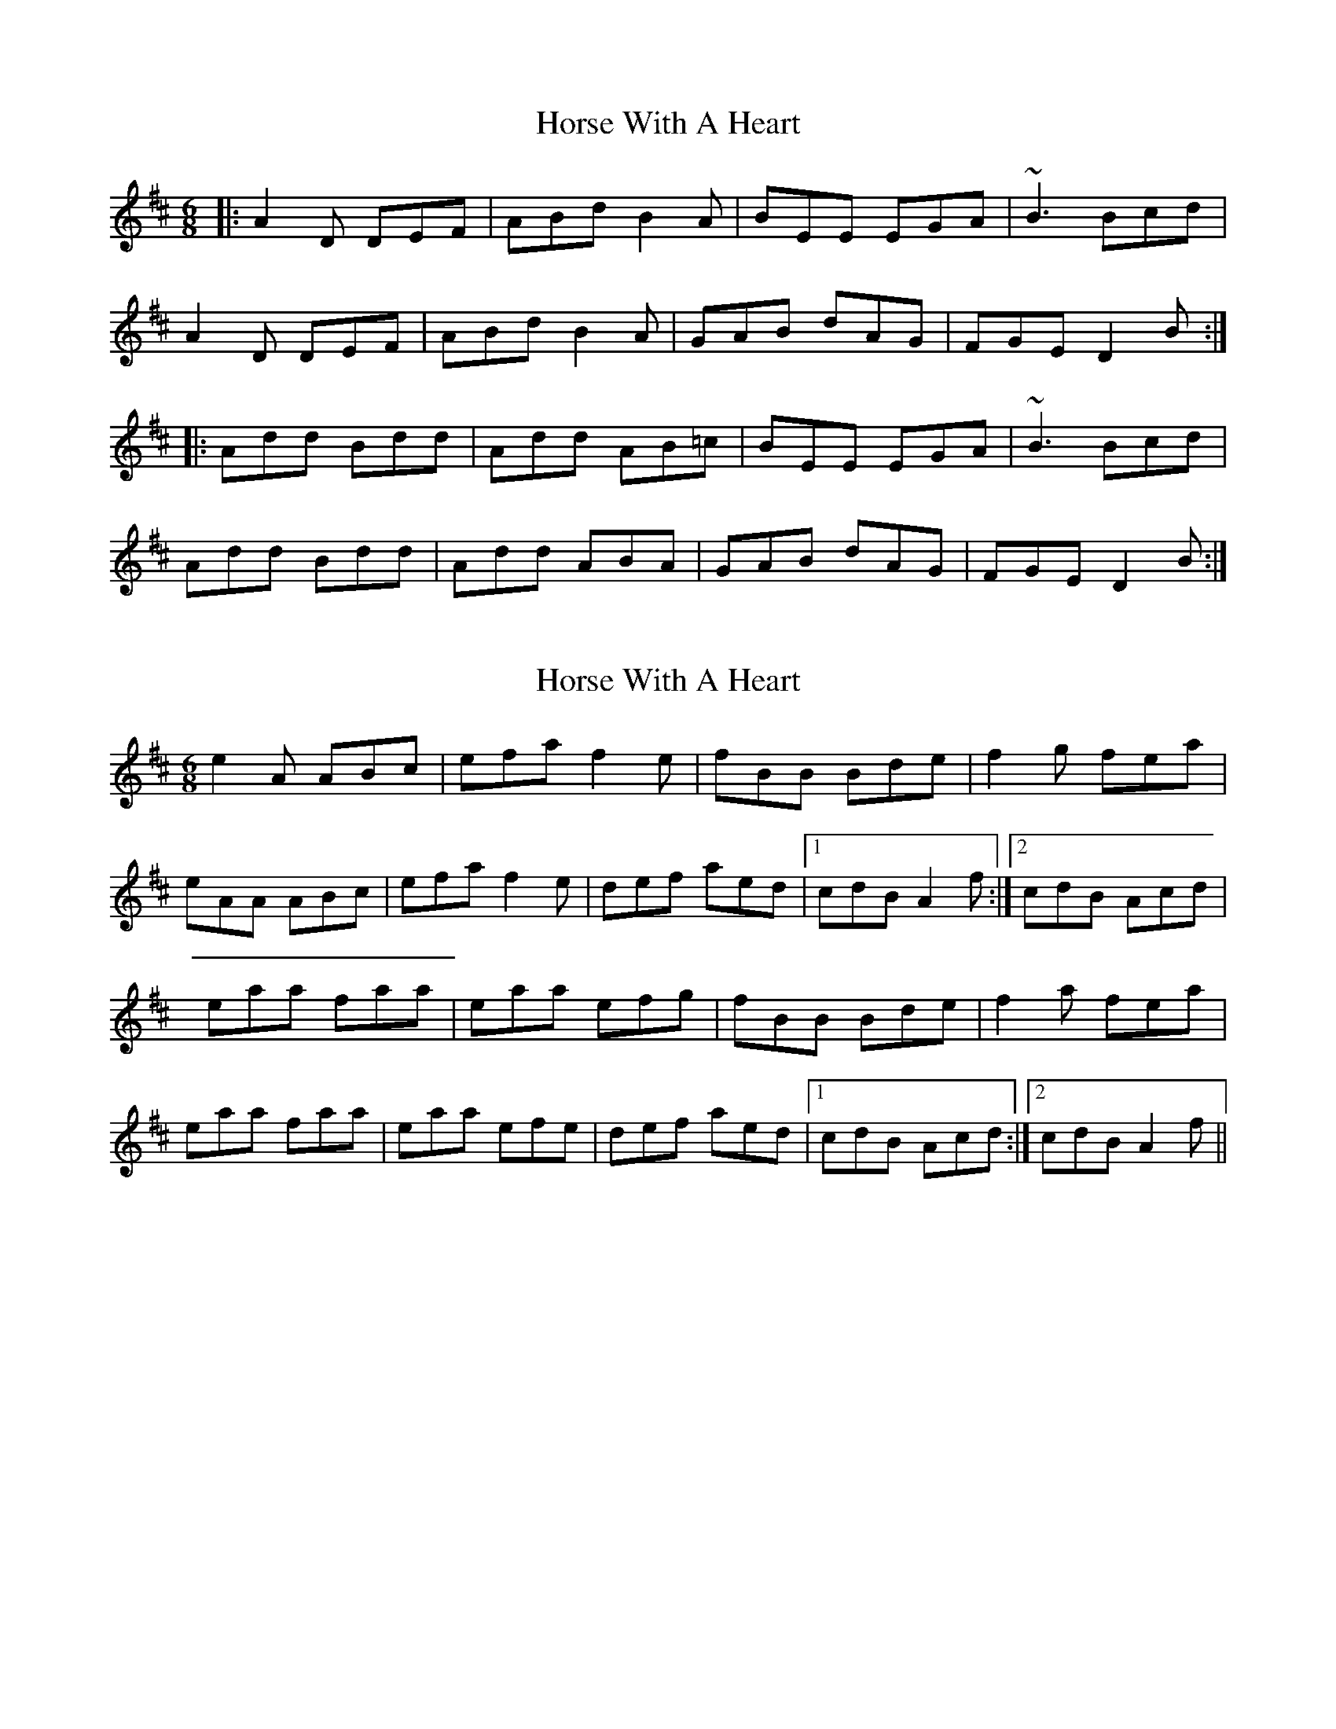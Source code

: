 X: 1
T: Horse With A Heart
Z: errik
S: https://thesession.org/tunes/2474#setting2474
R: jig
M: 6/8
L: 1/8
K: Dmaj
|:A2 D DEF|ABd B2 A|BEE EGA|~B3 Bcd|
A2 D DEF|ABd B2 A|GAB dAG|FGE D2 B:|
|:Add Bdd|Add AB=c|BEE EGA|~B3 Bcd|
Add Bdd|Add ABA|GAB dAG|FGE D2 B:|
X: 2
T: Horse With A Heart
Z: birlibirdie
S: https://thesession.org/tunes/2474#setting15785
R: jig
M: 6/8
L: 1/8
K: Amix
e2A ABc|efa f2 e|fBB Bde|f2g fea|eAA ABc|efa f2 e|def aed|1 cdB A2f:|2 cdB Acd|eaa faa|eaa efg|fBB Bde|f2a fea|eaa faa|eaa efe|def aed|1 cdB Acd:|2 cdB A2f||
